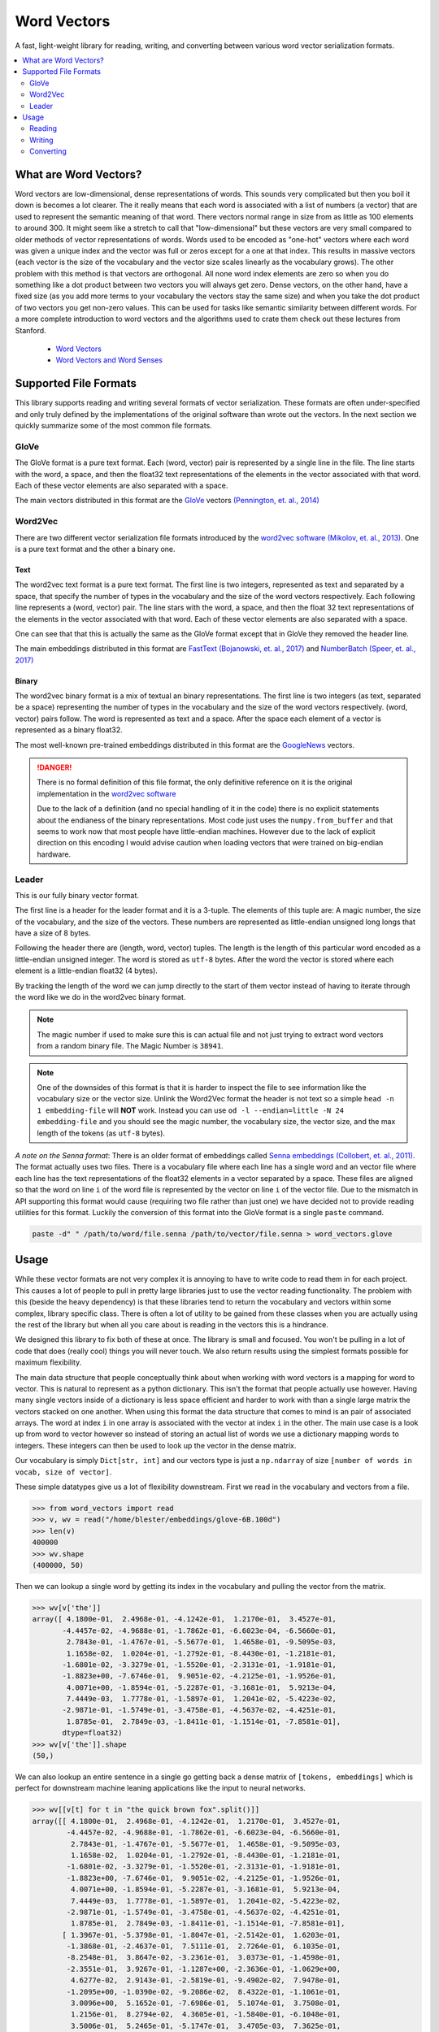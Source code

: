 ------------
Word Vectors
------------


.. image:: https://img.shields.io/pypi/v/word-vectors
    :target: https://pypi.org/project/word-vectors/
    :alt: PyPI Version
.. image:: https://github.com/blester125/word-vectors/workflows/Unit%20Test/badge.svg
    :target: https://github.com/blester125/word-vectors/actions
    :alt: Actions Status
.. image:: https://img.shields.io/badge/code%20style-black-000000.svg
    :target: https://github.com/psf/black
    :alt: Code style: black
.. image:: https://readthedocs.org/projects/word-vectors/badge/?version=latest
    :target: https://word-vectors.readthedocs.io/en/latest/?badge=latest
    :alt: Documentation Status

A fast, light-weight library for reading, writing, and converting between various word vector serialization formats.

.. contents::
   :local:
   :depth: 2

What are Word Vectors?
======================

Word vectors are low-dimensional, dense representations of words. This sounds very complicated but then you boil it down
is becomes a lot clearer. The it really means that each word is associated with a list of numbers (a vector) that are
used to represent the semantic meaning of that word. There vectors normal range in size from as little as 100 elements
to around 300. It might seem like a stretch to call that "low-dimensional" but these vectors are very small compared to
older methods of vector representations of words. Words used to be encoded as "one-hot" vectors where each word was
given a unique index and the vector was full or zeros except for a one at that index. This results in massive vectors
(each vector is the size of the vocabulary and the vector size scales linearly as the vocabulary grows). The other
problem with this method is that vectors are orthogonal. All none word index elements are zero so when you do something
like a dot product between two vectors you will always get zero. Dense vectors, on the other hand, have a fixed size
(as you add more terms to your vocabulary the vectors stay the same size) and when you take the dot product of two
vectors you get non-zero values. This can be used for tasks like semantic similarity between different words. For a more
complete introduction to word vectors and the algorithms used to crate them check out these lectures from
Stanford.

 - `Word Vectors`_
 - `Word Vectors and Word Senses`_

.. _Word Vectors: https://www.youtube.com/watch?v=8rXD5-xhemo
.. _Word Vectors and Word Senses: https://www.youtube.com/watch?v=kEMJRjEdNzM

Supported File Formats
======================

This library supports reading and writing several formats of vector serialization. These formats are often
under-specified and only truly defined by the implementations of the original software than wrote out the vectors. In
the next section we quickly summarize some of the most common file formats.

GloVe
-----

The GloVe format is a pure text format. Each (word, vector) pair is represented
by a single line in the file. The line starts with the word, a space, and then
the float32 text representations of the elements in the vector associated with
that word. Each of these vector elements are also separated with a space.

The main vectors distributed in this format are the `GloVe`_ vectors
`(Pennington, et. al., 2014)`_

.. _GloVe: https://nlp.stanford.edu/projects/glove/
.. _(Pennington, et. al., 2014): https://www.aclweb.org/anthology/D14-1162/

Word2Vec
--------

There are two different vector serialization file formats introduced by the
`word2vec software`_ `(Mikolov, et. al., 2013)`_. One is a pure text format
and the other a binary one.

.. _word2vec software: https://code.google.com/archive/p/word2vec/
.. _(Mikolov, et. al., 2013): https://papers.nips.cc/paper/5021-distributed-representations-of-words-and-phrases-and-their-compositionality

Text
~~~~

The word2vec text format is a pure text format. The first line is two integers, represented as text and separated by a
space, that specify the number of types in the vocabulary and the size of the word vectors respectively. Each following
line represents a (word, vector) pair. The line stars with the word, a space, and then the float 32 text representations
of the elements in the vector associated with that word. Each of these vector elements are also separated with a space.

One can see that that this is actually the same as the GloVe format except that in GloVe they removed the header line.

The main embeddings distributed in this format are `FastText`_ `(Bojanowski, et. al., 2017)`_ and `NumberBatch`_ `(Speer, et. al., 2017)`_

.. _FastText: https://fasttext.cc/
.. _(Bojanowski, et. al., 2017): https://www.aclweb.org/anthology/Q17-1010/
.. _NumberBatch: https://github.com/commonsense/conceptnet-numberbatch
.. _(Speer, et. al., 2017): https://aaai.org/ocs/index.php/AAAI/AAAI17/paper/view/14972


Binary
~~~~~~

The word2vec binary format is a mix of textual an binary representations.
The first line is two integers (as text, separated be a space) representing
the number of types in the vocabulary and the size of the word vectors
respectively. (word, vector) pairs follow. The word is represented as text
and a space. After the space each element of a vector is represented as a
binary float32.

The most well-known pre-trained embeddings distributed in this format are
the `GoogleNews`_ vectors.

.. DANGER::

    There is no formal definition of this file format, the only definitive
    reference on it is the original implementation in the `word2vec software`_

    Due to the lack of a definition (and no special handling of it in the code)
    there is no explicit statements about the endianess of the binary representations.
    Most code just uses the ``numpy.from_buffer`` and that seems to work now that
    most people have little-endian machines. However due to the lack of explicit
    direction on this encoding I would advise caution when loading vectors that
    were trained on big-endian hardware.

.. _word2vec software: https://code.google.com/archive/p/word2vec/
.. _(Mikolov, et. al., 2013): https://papers.nips.cc/paper/5021-distributed-representations-of-words-and-phrases-and-their-compositionality
.. _GoogleNews: https://drive.google.com/file/d/0B7XkCwpI5KDYNlNUTTlSS21pQmM/edit

Leader
------

This is our fully binary vector format.

The first line is a header for the leader format and it is a 3-tuple.
The elements of this tuple are: A magic number, the size of the vocabulary,
and the size of the vectors. These numbers are represented as little-endian
unsigned long longs that have a size of 8 bytes.

Following the header there are (length, word, vector) tuples. The length is
the length of this particular word encoded as a little-endian unsigned
integer. The word is stored as ``utf-8`` bytes. After the word the vector
is stored where each element is a little-endian float32 (4 bytes).

By tracking the length of the word we can jump directly to the start of them
vector instead of having to iterate through the word like we do in the word2vec
binary format.

.. NOTE::

    The magic number if used to make sure this is can actual
    file and not just trying to extract word vectors from a
    random binary file. The Magic Number is ``38941``.

.. NOTE::

    One of the downsides of this format is that it is harder
    to inspect the file to see information like the vocabulary
    size or the vector size. Unlink the Word2Vec format the
    header is not text so a simple ``head -n 1 embedding-file``
    will **NOT** work. Instead you can use
    ``od -l --endian=little -N 24 embedding-file`` and you should
    see the magic number, the vocabulary size, the vector size, and
    the max length of the tokens (as ``utf-8`` bytes).

`A note on the Senna format`: There is an older format of embeddings called `Senna embeddings`_ `(Collobert, et. al.,
2011)`_. The format actually uses two files. There is a vocabulary file where each line has a single word and an
vector file where each line has the text representations of the float32 elements in a vector separated by a
space. These files are aligned so that the word on line ``i`` of the word file is represented by the vector on line
``i`` of the vector file. Due to the mismatch in API supporting this format would cause (requiring two file
rather than just one) we have decided not to provide reading utilities for this format. Luckily the conversion of this
format into the GloVe format is a single ``paste`` command.

.. code:: bash

    paste -d" " /path/to/word/file.senna /path/to/vector/file.senna > word_vectors.glove

.. _Senna embeddings: https://ronan.collobert.com/senna/
.. _(Collobert, et. al., 2011): http://ronan.collobert.com/pub/matos/2011_nlp_jmlr.pdf

Usage
=====

While these vector formats are not very complex it is annoying to have to write code to read them in for each
project. This causes a lot of people to pull in pretty large libraries just to use the vector reading functionality.
The problem with this (beside the heavy dependency) is that these libraries tend to return the vocabulary and vectors
within some complex, library specific class. There is often a lot of utility to be gained from these classes when you
are actually using the rest of the library but when all you care about is reading in the vectors this is a hindrance.

We designed this library to fix both of these at once. The library is small and focused. You won't be pulling in a lot
of code that does (really cool) things you will never touch. We also return results using the simplest formats possible
for maximum flexibility.

The main data structure that people conceptually think about when working with word vectors is a mapping for word to
vector. This is natural to represent as a python dictionary. This isn't the format that people actually use
however. Having many single vectors inside of a dictionary is less space efficient and harder to work with than a single
large matrix the vectors stacked on one another. When using this format the data structure that comes to mind is an pair
of associated arrays. The word at index ``i`` in one array is associated with the vector at index ``i`` in the
other. The main use case is a look up from word to vector however so instead of storing an actual list of words we use a
dictionary mapping words to integers. These integers can then be used to look up the vector in the dense matrix.

Our vocabulary is simply ``Dict[str, int]`` and our vectors type is just a ``np.ndarray`` of size
``[number of words in vocab, size of vector]``.

These simple datatypes give us a lot of flexibility downstream. First we read in the vocabulary and vectors from a file.

.. code:: python

    >>> from word_vectors import read
    >>> v, wv = read("/home/blester/embeddings/glove-6B.100d")
    >>> len(v)
    400000
    >>> wv.shape
    (400000, 50)

Then we can lookup a single word by getting its index in the vocabulary and pulling the vector from the matrix.

.. code:: python

    >>> wv[v['the']]
    array([ 4.1800e-01,  2.4968e-01, -4.1242e-01,  1.2170e-01,  3.4527e-01,
           -4.4457e-02, -4.9688e-01, -1.7862e-01, -6.6023e-04, -6.5660e-01,
            2.7843e-01, -1.4767e-01, -5.5677e-01,  1.4658e-01, -9.5095e-03,
            1.1658e-02,  1.0204e-01, -1.2792e-01, -8.4430e-01, -1.2181e-01,
           -1.6801e-02, -3.3279e-01, -1.5520e-01, -2.3131e-01, -1.9181e-01,
           -1.8823e+00, -7.6746e-01,  9.9051e-02, -4.2125e-01, -1.9526e-01,
            4.0071e+00, -1.8594e-01, -5.2287e-01, -3.1681e-01,  5.9213e-04,
            7.4449e-03,  1.7778e-01, -1.5897e-01,  1.2041e-02, -5.4223e-02,
           -2.9871e-01, -1.5749e-01, -3.4758e-01, -4.5637e-02, -4.4251e-01,
            1.8785e-01,  2.7849e-03, -1.8411e-01, -1.1514e-01, -7.8581e-01],
           dtype=float32)
    >>> wv[v['the']].shape
    (50,)

We can also lookup an entire sentence in a single go getting back a dense matrix of ``[tokens, embeddings]`` which is
perfect for downstream machine leaning applications like the input to neural networks.

.. code:: python

    >>> wv[[v[t] for t in "the quick brown fox".split()]]
    array([[ 4.1800e-01,  2.4968e-01, -4.1242e-01,  1.2170e-01,  3.4527e-01,
            -4.4457e-02, -4.9688e-01, -1.7862e-01, -6.6023e-04, -6.5660e-01,
             2.7843e-01, -1.4767e-01, -5.5677e-01,  1.4658e-01, -9.5095e-03,
             1.1658e-02,  1.0204e-01, -1.2792e-01, -8.4430e-01, -1.2181e-01,
            -1.6801e-02, -3.3279e-01, -1.5520e-01, -2.3131e-01, -1.9181e-01,
            -1.8823e+00, -7.6746e-01,  9.9051e-02, -4.2125e-01, -1.9526e-01,
             4.0071e+00, -1.8594e-01, -5.2287e-01, -3.1681e-01,  5.9213e-04,
             7.4449e-03,  1.7778e-01, -1.5897e-01,  1.2041e-02, -5.4223e-02,
            -2.9871e-01, -1.5749e-01, -3.4758e-01, -4.5637e-02, -4.4251e-01,
             1.8785e-01,  2.7849e-03, -1.8411e-01, -1.1514e-01, -7.8581e-01],
           [ 1.3967e-01, -5.3798e-01, -1.8047e-01, -2.5142e-01,  1.6203e-01,
            -1.3868e-01, -2.4637e-01,  7.5111e-01,  2.7264e-01,  6.1035e-01,
            -8.2548e-01,  3.8647e-02, -3.2361e-01,  3.0373e-01, -1.4598e-01,
            -2.3551e-01,  3.9267e-01, -1.1287e+00, -2.3636e-01, -1.0629e+00,
             4.6277e-02,  2.9143e-01, -2.5819e-01, -9.4902e-02,  7.9478e-01,
            -1.2095e+00, -1.0390e-02, -9.2086e-02,  8.4322e-01, -1.1061e-01,
             3.0096e+00,  5.1652e-01, -7.6986e-01,  5.1074e-01,  3.7508e-01,
             1.2156e-01,  8.2794e-02,  4.3605e-01, -1.5840e-01, -6.1048e-01,
             3.5006e-01,  5.2465e-01, -5.1747e-01,  3.4705e-03,  7.3625e-01,
             1.6252e-01,  8.5279e-01,  8.5268e-01,  5.7892e-01,  6.4483e-01],
           [-8.8497e-01,  7.1685e-01, -4.0379e-01, -1.0698e-01,  8.1457e-01,
             1.0258e+00, -1.2698e+00, -4.9382e-01, -2.7839e-01, -9.2251e-01,
            -4.9409e-01,  7.8942e-01, -2.0066e-01, -5.7371e-02,  6.0682e-02,
             3.0746e-01,  1.3441e-01, -4.9376e-01, -5.4788e-01, -8.1912e-01,
            -4.5394e-01,  5.2098e-01,  1.0325e+00, -8.5840e-01, -6.5848e-01,
            -1.2736e+00,  2.3616e-01,  1.0486e+00,  1.8442e-01, -3.9010e-01,
             2.1385e+00, -4.5301e-01, -1.6911e-01, -4.6737e-01,  1.5938e-01,
            -9.5071e-02, -2.6512e-01, -5.6479e-02,  6.3849e-01, -1.0494e+00,
             3.7507e-02,  7.6434e-01, -6.4120e-01, -5.9594e-01,  4.6589e-01,
             3.1494e-01, -3.4072e-01, -5.9167e-01, -3.1057e-01,  7.3274e-01],
           [ 4.4206e-01,  5.9552e-02,  1.5861e-01,  9.2777e-01,  1.8760e-01,
             2.4256e-01, -1.5930e+00, -7.9847e-01, -3.4099e-01, -2.4021e-01,
            -3.2756e-01,  4.3639e-01, -1.1057e-01,  5.0472e-01,  4.3853e-01,
             1.9738e-01, -1.4980e-01, -4.6979e-02, -8.3286e-01,  3.9878e-01,
             6.2174e-02,  2.8803e-01,  7.9134e-01,  3.1798e-01, -2.1933e-01,
            -1.1015e+00, -8.0309e-02,  3.9122e-01,  1.9503e-01, -5.9360e-01,
             1.7921e+00,  3.8260e-01, -3.0509e-01, -5.8686e-01, -7.6935e-01,
            -6.1914e-01, -6.1771e-01, -6.8484e-01, -6.7919e-01, -7.4626e-01,
            -3.6646e-02,  7.8251e-01, -1.0072e+00, -5.9057e-01, -7.8490e-01,
            -3.9113e-01, -4.9727e-01, -4.2830e-01, -1.5204e-01,  1.5064e+00]],
            dtype=float32)
    >>> wv[[v[t] for t in "the quick brown fox".split()]].shape
    (4, 50)

Reading
-------

Reading is most often done with the ``word_vectors.read.read`` function. We can use the
``word_vectors.FileType`` argument to specify a specific format to read the file as or we can let the code
infer the format for itself (you can also use one of the format specific readers to read a certain file format. The read
API is very simply just pass in the file name.

.. code:: python

    >>> from word_vectors.read import read
    >>> # Read where the format is determined by sniffing
    ... w, wv = read("/path/to/vector-file")
    >>> from word_vectors import FileType
    >>> # Read using the binary Word2Vec format
    ... v, wv = read("/path/to/vector-file", FileType.W2V)
    >>> from word_vectors.read import read_leader
    >>> # Read leader formatted vectors
    ... v, wv = read_leader("/path/to/leader-vector-file")


You can also use the ``_with_vocab`` version of all the reader function to only read a subsection of the
vocabulary. Below we can see an example. First we read the full vocabulary from the file. We can see that is
has the string representations of numbers from zero for fourteen. We can see the vectors for several tokens.
Then we create a user vocabulary that only has the even numbers, and we re-read the vectors with this vocab.
We see that we have now only read in a subset of the word and that our vocab is in the same order that we
passed in. We can also see the vectors for a word haven't changed. Finally we re-read the vectors again but
this time we ask for it to keep the vectors in the pre-train vocabulary that are not present in our vocab using
``keep_extra=True``. We can see the indices from our user vocabulary have not changed but we get the full
vocabulary back with the extra words appearing at the end.

.. code:: python

    >>> from word_vectors import read, read_with_vocab
    >>> v, wv = read("leader.bin")
    >>> v
    {'0': 0, '1': 1, '2': 2, '3': 3, '4': 4, '5': 5, '6': 6, '7': 7, '8': 8, '9': 9, '10': 10, '11': 11, '12': 12, '13': 13, '14': 14}
    >>> wv[v["4"]]
    array([4., 4., 4., 4., 4., 4., 4., 4., 4., 4., 4., 4., 4., 4., 4., 4., 4.,
           4., 4., 4.], dtype=float32)
    >>> wv[v["13"]]
    array([13., 13., 13., 13., 13., 13., 13., 13., 13., 13., 13., 13., 13.,
           13., 13., 13., 13., 13., 13., 13.], dtype=float32)
    >>> wv.shape
    (15, 20)
    >>> user_vocab = {k: i for i, k in enumerate(k for k, x in v.items() if x % 2 == 0)}
    >>> user_vocab
    {'0': 0, '2': 1, '4': 2, '6': 3, '8': 4, '10': 5, '12': 6, '14': 7}
    >>> v, wv = read_with_vocab("leader.bin", user_vocab)
    >>> v
    {'0': 0, '2': 1, '4': 2, '6': 3, '8': 4, '10': 5, '12': 6, '14': 7}
    >>> wv[v["4"]]
    array([4., 4., 4., 4., 4., 4., 4., 4., 4., 4., 4., 4., 4., 4., 4., 4., 4.,
           4., 4., 4.], dtype=float32)
    >>> wv.shape
    (8, 20)
    >>> v, wv = read_with_vocab("leader.bin", user_vocab, keep_extra=True)
    >>> v
    {'0': 0, '2': 1, '4': 2, '6': 3, '8': 4, '10': 5, '12': 6, '14': 7, '1': 8, '3': 9, '5': 10, '7': 11, '9': 12, '11': 13, '13': 14}
    >>> wv[v["4"]]
    array([4., 4., 4., 4., 4., 4., 4., 4., 4., 4., 4., 4., 4., 4., 4., 4., 4.,
           4., 4., 4.], dtype=float32)
    >>> wv[v["13"]]
    array([13., 13., 13., 13., 13., 13., 13., 13., 13., 13., 13., 13., 13.,
           13., 13., 13., 13., 13., 13., 13.], dtype=float32)
    >>> wv.shape
    (15, 20)


Writing
-------

Writing similarly has a main ``word_vectors.write.write`` function that dispatches on the
``word_vectors.FileType`` argument and there are format specific writers if you want to use those instead.

.. code:: python

    >>> from word_vectors.read import read
    >>> v, wv = read("/path/to/vectors")
    >>> from word_vectors import FileType
    >>> from word_vectors.write import write
    >>> write("/path/to/vectors.leader", v, wv, FileType.LEADER)
    >>> write("/path/to/vectors.w2v", v, wv, FileType.W2V)
    >>> write_glove("/path/to/vectors.glove", v, wv)

Converting
----------

Conversions also have a general function (``word_vectors.convert.convert``) dispatching on
``word_vectors.FileType`` and specific functions for converting between certain pairs.

.. code:: python

    >>> from word_vectors import FileType
    >>> from word_vectors.convert import convert
    >>> # Conversion to w2v via sniffing the original file
    ... convert("/path/to/vectors", output="/path/to/vectors.w2v", output_file_type=FileType.W2V)
    >>> # Conversion to w2v with an explicit input type
    ... convert(
    ...     "/path/to/vectors.glove",
    ...     output="/path/to/vectors.w2v",
    ...     output_file_type=FileType.w2v,
    ...     input_file_type=FileType.GLOVE
    ... )
    >>> # Converting between specific formats
    >>> from word_vectors.convert import w2v_text_to_w2v
    ... w2v_text_to_w2v("/path/to/vectors.w2v-text", output="/path/to/vectors.w2v")
